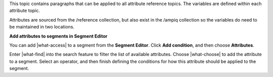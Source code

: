 .. 
.. /shared
..


This topic contains paragraphs that can be applied to all attribute reference topics. The variables are defined within each attribute topic.

Attributes are sourced from the /reference collection, but also exist in the /ampiq collection so the variables do need to be maintained in two locations.


**Add attributes to segments in Segment Editor**

.. TODO: Update this paragraph to match the steps required to access attributes from the Segment Editor. "Add condition", choose "Attributes", find the attribute, finish the attribute.

.. TODO: This is not used in the "repeat 365 days" attribute.

.. attributes-use-in-segments-start

You can add |what-access| to a segment from the **Segment Editor**. Click **Add condition**, and then choose **Attributes**.

.. image:: ../../images/attributes-picker.png
   :width: 540 px
   :alt: Select attributes.
   :align: left
   :class: no-scaled-link

Enter |what-find| into the search feature to filter the list of available attributes. Choose |what-choose| to add the attribute to a segment. Select an operator, and then finish defining the conditions for how this attribute should be applied to the segment.

.. attributes-use-in-segments-end
